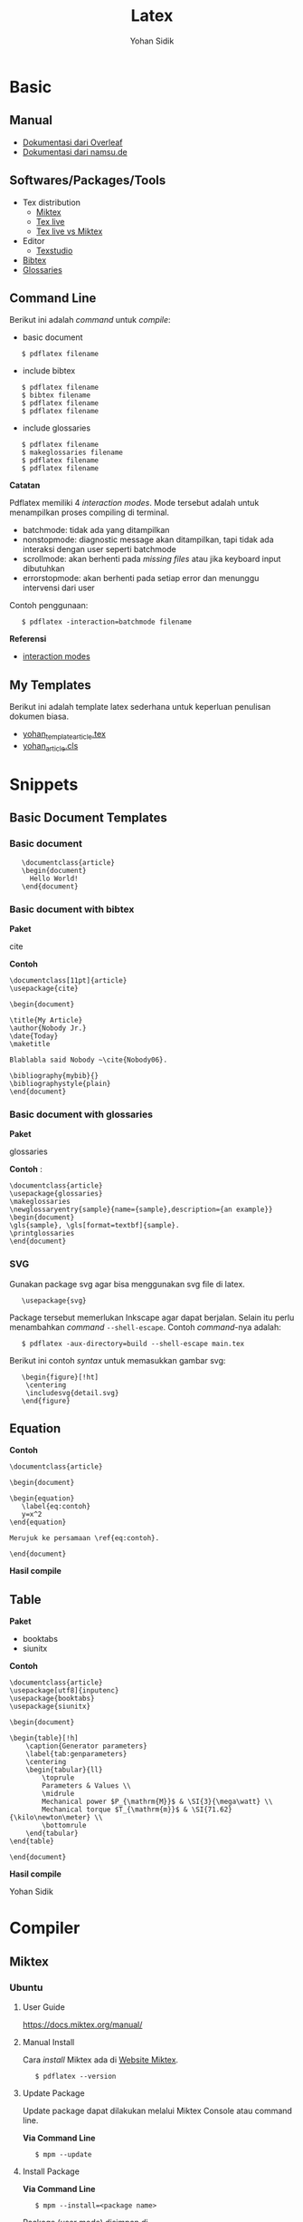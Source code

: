 #+STARTUP: overview
#+TITLE: Latex
#+AUTHOR: Yohan Sidik

* Basic
** Manual

 - [[https://www.overleaf.com/learn/latex/Main_Page][Dokumentasi dari Overleaf]]
 - [[https://www.namsu.de/][Dokumentasi dari namsu.de]]

** Softwares/Packages/Tools

 - Tex distribution
   - [[https://miktex.org/][Miktex]]
   - [[https://tug.org/texlive/][Tex live]]
   - [[https://www.texdev.net/2016/12/18/tex-on-windows-tex-live-versus-miktex-revisited/][Tex live vs Miktex]]
 - Editor
   - [[https://www.texstudio.org/][Texstudio]]
 - [[http://www.bibtex.org/][Bibtex]]
 - [[https://ctan.mc1.root.project-creative.net/macros/latex/contrib/glossaries/glossaries-user.html][Glossaries]]

** Command Line

 Berikut ini adalah /command/ untuk /compile/:

 - basic document

 :    $ pdflatex filename

 - include bibtex

 :    $ pdflatex filename
 :    $ bibtex filename
 :    $ pdflatex filename
 :    $ pdflatex filename

 - include glossaries

 :    $ pdflatex filename
 :    $ makeglossaries filename
 :    $ pdflatex filename
 :    $ pdflatex filename

 *Catatan*

 Pdflatex memiliki 4 /interaction modes/. Mode tersebut adalah untuk
 menampilkan proses compiling di terminal.

 - batchmode: tidak ada yang ditampilkan
 - nonstopmode: diagnostic message akan ditampilkan, tapi tidak ada
   interaksi dengan user seperti batchmode
 - scrollmode: akan berhenti pada /missing files/ atau jika keyboard input dibutuhkan
 - errorstopmode: akan berhenti pada setiap error dan menunggu intervensi dari user

 Contoh penggunaan:

 :    $ pdflatex -interaction=batchmode filename

 *Referensi*

 - [[https://tex.stackexchange.com/questions/91592/where-to-find-official-and-extended-documentation-for-tex-latexs-commandlin][interaction modes]]

** My Templates

 Berikut ini adalah template latex sederhana untuk keperluan penulisan
 dokumen biasa.

 - [[file:templates_ysi/yohan_template_article.tex][yohan_template_article.tex]]
 - [[file:templates_ysi/yohan_article.cls][yohan_article.cls]]

 [[file:images/templateSederhana.png]]
* Snippets
** Basic Document Templates
*** Basic document

:    \documentclass{article}
:    \begin{document}
:      Hello World!
:    \end{document}

*** Basic document with bibtex

*Paket*

cite

*Contoh*

#+BEGIN_EXAMPLE
    \documentclass[11pt]{article}
    \usepackage{cite}

    \begin{document}

    \title{My Article}
    \author{Nobody Jr.}
    \date{Today}
    \maketitle

    Blablabla said Nobody ~\cite{Nobody06}.

    \bibliography{mybib}{}
    \bibliographystyle{plain}
    \end{document}
#+END_EXAMPLE

*** Basic document with glossaries

*Paket*

glossaries

*Contoh* :

#+BEGIN_EXAMPLE
    \documentclass{article}  
    \usepackage{glossaries}  
    \makeglossaries  
    \newglossaryentry{sample}{name={sample},description={an example}}  
    \begin{document}  
    \gls{sample}, \gls[format=textbf]{sample}.  
    \printglossaries  
    \end{document}
#+END_EXAMPLE

*** SVG

Gunakan package svg agar bisa menggunakan svg file di latex.

:    \usepackage{svg}

Package tersebut memerlukan Inkscape agar dapat berjalan. Selain itu
perlu menambahkan /command/ =--shell-escape=. Contoh /command/-nya
adalah:

:    $ pdflatex -aux-directory=build --shell-escape main.tex

Berikut ini contoh /syntax/ untuk memasukkan gambar svg:

:    \begin{figure}[!ht]
:     \centering
:     \includesvg{detail.svg}
:    \end{figure}

** Equation

*Contoh*

#+BEGIN_EXAMPLE
    \documentclass{article}

    \begin{document}

    \begin{equation}
       \label{eq:contoh}
       y=x^2
    \end{equation}

    Merujuk ke persamaan \ref{eq:contoh}. 

    \end{document}
#+END_EXAMPLE

*Hasil compile*

[[file:equations/main.png]]

** Table

*Paket*

- booktabs
- siunitx       

*Contoh*

#+BEGIN_EXAMPLE
    \documentclass{article}
    \usepackage[utf8]{inputenc}
    \usepackage{booktabs}
    \usepackage{siunitx}

    \begin{document}

    \begin{table}[!h]
        \caption{Generator parameters}
        \label{tab:genparameters}
        \centering
        \begin{tabular}{ll}
            \toprule
            Parameters & Values \\
            \midrule
            Mechanical power $P_{\mathrm{M}}$ & \SI{3}{\mega\watt} \\
            Mechanical torque $T_{\mathrm{m}}$ & \SI{71.62}{\kilo\newton\meter} \\
            \bottomrule
        \end{tabular}
    \end{table}

    \end{document}
#+END_EXAMPLE

*Hasil compile*

[[file:tables/main.png]]

Yohan Sidik

* Compiler
** Miktex
*** Ubuntu
**** User Guide

 [[https://docs.miktex.org/manual/]]

**** Manual Install

Cara /install/ Miktex ada di [[https://miktex.org/][Website Miktex]].

:    $ pdflatex --version

**** Update Package

Update package dapat dilakukan melalui Miktex Console atau command line.

*Via Command Line*

:    $ mpm --update 

**** Install Package

*Via Command Line*

:    $ mpm --install=<package name>

Package (user mode) disimpan di

:    /home/user/.miktex/texmfs/tex/install

*Referensi*

- [[https://miktex.org/packages/][Miktex packages]]

**** TEXMF root directories

[[https://miktex.org/kb/texmf-roots][Texmf root directories]]

*** Docker

Perlu diperhatikan di sini adalah folder yang bernama miktex. Folder
tersebut digunakan untuk menyimpan /user data/. Termasuk apabila ada
update dan upgrade packages.

Folder miktex ini bukanlah folder yang biasa. Tetapi berupa docker
volume. Dengan mendefinisikan folder volume, /user data/ tersebut dapat
digunakan lagi apabila menjalankan miktex kembali. Prinsip dasarnya
adalah, /user data/ akan hilang apabila re-run sebuah aplikasi. Tetapi
dengan volume tersebut, maka bisa digunakan kembali. Bahkan bisa
digunakan oleh container lainnya.

Cara membuat volume miktex adalah:

:    $ docker volume create --name miktex

Untuk mengecek volume yang telah dibuat:

:    $ docker volume ls

Untuk inspeksi volume miktex:

:    $ docker volume inspect miktex

Untuk menjalankan miktex di dalam container:

:    $ docker run -it -v miktex:/miktex/.miktex -v $(pwd):/miktex/work -e MIKTEX_GID=$(id -g) -e MIKTEX_UID=$(id -u) miktex/miktex /bin/bash

Di luar container:

:    $ docker run -it -v miktex:/miktex/.miktex -v $(pwd):/miktex/work -e MIKTEX_GID=$(id -g) -e MIKTEX_UID=$(id -u) miktex/miktex pdflatex -aux-directory=build main.tex

*Tips*

Ketika pertama kali /compile/ tex file, akan muncul /error/. Hal ini
dikarenakan miktex image merupakan minimal instalasi dan /packages/-nya
masih /missing/. Jalankanlah /command/ berikut ini terlebih dahulu:

:    $ mpm --update --upgrade

Kemudian jalankan lagi /command/ untuk /compile/.

*Referensi*

- [[https://github.com/MiKTeX/docker-miktex][Dockerized Miktex]]
- [[https://docs.docker.com/storage/volumes/][Docker docs: use volumes]]

** Issue
*** Key Expired

  Error saat melakukan *sudo apt-get update* perihal /key expired/.

  Key-nya expire dan harus diperbaharui. Biasanya ini akan menjadi issue
  di repo miktex di github.com/miktex. Pantaulah repo miktex untuk
  mendapatkan update key terbaru dari maintainer.

  Contoh /command/ untuk memperbaharui adalah:

:      sudo apt-key adv --keyserver hkp://keyserver.ubuntu.com:80 --recv-keys D6BC243565B2087BC3F897C9277A7293F59E4889

  

